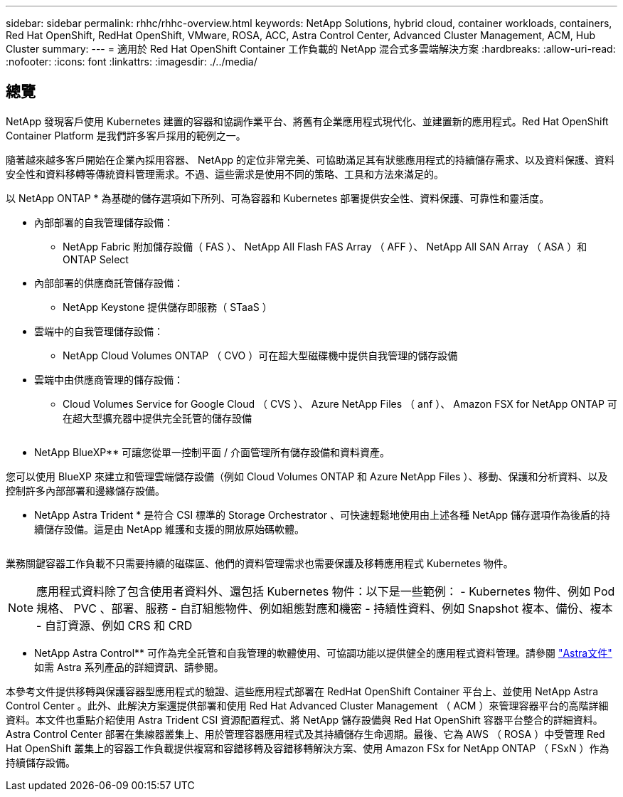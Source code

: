 ---
sidebar: sidebar 
permalink: rhhc/rhhc-overview.html 
keywords: NetApp Solutions, hybrid cloud, container workloads, containers, Red Hat OpenShift, RedHat OpenShift, VMware, ROSA, ACC, Astra Control Center, Advanced Cluster Management, ACM, Hub Cluster 
summary:  
---
= 適用於 Red Hat OpenShift Container 工作負載的 NetApp 混合式多雲端解決方案
:hardbreaks:
:allow-uri-read: 
:nofooter: 
:icons: font
:linkattrs: 
:imagesdir: ./../media/




== 總覽

NetApp 發現客戶使用 Kubernetes 建置的容器和協調作業平台、將舊有企業應用程式現代化、並建置新的應用程式。Red Hat OpenShift Container Platform 是我們許多客戶採用的範例之一。

隨著越來越多客戶開始在企業內採用容器、 NetApp 的定位非常完美、可協助滿足其有狀態應用程式的持續儲存需求、以及資料保護、資料安全性和資料移轉等傳統資料管理需求。不過、這些需求是使用不同的策略、工具和方法來滿足的。

以 NetApp ONTAP * 為基礎的儲存選項如下所列、可為容器和 Kubernetes 部署提供安全性、資料保護、可靠性和靈活度。

* 內部部署的自我管理儲存設備：
+
** NetApp Fabric 附加儲存設備（ FAS ）、 NetApp All Flash FAS Array （ AFF ）、 NetApp All SAN Array （ ASA ）和 ONTAP Select


* 內部部署的供應商託管儲存設備：
+
** NetApp Keystone 提供儲存即服務（ STaaS ）


* 雲端中的自我管理儲存設備：
+
** NetApp Cloud Volumes ONTAP （ CVO ）可在超大型磁碟機中提供自我管理的儲存設備


* 雲端中由供應商管理的儲存設備：
+
** Cloud Volumes Service for Google Cloud （ CVS ）、 Azure NetApp Files （ anf ）、 Amazon FSX for NetApp ONTAP 可在超大型擴充器中提供完全託管的儲存設備




image:rhhc-ontap-features.png[""]

** NetApp BlueXP** 可讓您從單一控制平面 / 介面管理所有儲存設備和資料資產。

您可以使用 BlueXP 來建立和管理雲端儲存設備（例如 Cloud Volumes ONTAP 和 Azure NetApp Files ）、移動、保護和分析資料、以及控制許多內部部署和邊緣儲存設備。

** NetApp Astra Trident * 是符合 CSI 標準的 Storage Orchestrator 、可快速輕鬆地使用由上述各種 NetApp 儲存選項作為後盾的持續儲存設備。這是由 NetApp 維護和支援的開放原始碼軟體。

image:rhhc-trident-features.png[""]

業務關鍵容器工作負載不只需要持續的磁碟區、他們的資料管理需求也需要保護及移轉應用程式 Kubernetes 物件。


NOTE: 應用程式資料除了包含使用者資料外、還包括 Kubernetes 物件：以下是一些範例： - Kubernetes 物件、例如 Pod 規格、 PVC 、部署、服務 - 自訂組態物件、例如組態對應和機密 - 持續性資料、例如 Snapshot 複本、備份、複本 - 自訂資源、例如 CRS 和 CRD

** NetApp Astra Control** 可作為完全託管和自我管理的軟體使用、可協調功能以提供健全的應用程式資料管理。請參閱 link:https://docs.netapp.com/us-en/astra-family/["Astra文件"] 如需 Astra 系列產品的詳細資訊、請參閱。

本參考文件提供移轉與保護容器型應用程式的驗證、這些應用程式部署在 RedHat OpenShift Container 平台上、並使用 NetApp Astra Control Center 。此外、此解決方案還提供部署和使用 Red Hat Advanced Cluster Management （ ACM ）來管理容器平台的高階詳細資料。本文件也重點介紹使用 Astra Trident CSI 資源配置程式、將 NetApp 儲存設備與 Red Hat OpenShift 容器平台整合的詳細資料。Astra Control Center 部署在集線器叢集上、用於管理容器應用程式及其持續儲存生命週期。最後、它為 AWS （ ROSA ）中受管理 Red Hat OpenShift 叢集上的容器工作負載提供複寫和容錯移轉及容錯移轉解決方案、使用 Amazon FSx for NetApp ONTAP （ FSxN ）作為持續儲存設備。
